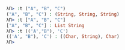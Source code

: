 #+BEGIN_SRC idris :exports both
λΠ> :t ("A", "B", "C")
("A", "B", "C") : (String, String, String)
λΠ> :t ["A", "B", "C"]
["A", "B", "C"] : List String
λΠ> :t (('A',"B"), 'C')
(('A', "B"), 'C') : ((Char, String), Char)
λΠ> 
#+END_SRC
